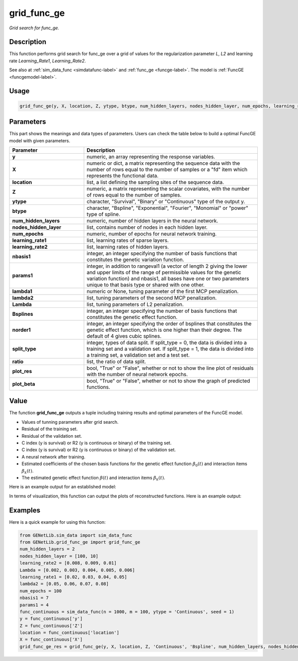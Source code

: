 grid_func_ge
=========================

.. _gridfuncge-label:

*Grid search for func_ge.*


Description
------------

This function performs grid search for func_ge over a grid of values for the regularization parameter `L`, `L2` and learning rate `Learning_Rate1`, `Learning_Rate2`.

See also at :ref:`sim_data_func <simdatafunc-label>` and :ref:`func_ge <funcge-label>`. The model is :ref:`FuncGE <funcgemodel-label>`.


Usage
------

.. code-block:: python

    grid_func_ge(y, X, location, Z, ytype, btype, num_hidden_layers, nodes_hidden_layer, num_epochs, learning_rate1, learning_rate2, nbasis1, params1, lambda1 = None, lambda2 = None, Lambda = None, Bsplines = 20, norder1 = 4, split_type = 0, ratio = [7, 3], plot_res = True, plot_beta = True)


Parameters
----------

This part shows the meanings and data types of parameters. Users can check the table below to build a optimal FuncGE model with given parameters.

.. list-table:: 
   :widths: 30 70
   :header-rows: 1
   :align: center

   * - Parameter
     - Description
   * - **y**
     - numeric, an array representing the response variables.
   * - **X**
     - numeric or dict, a matrix representing the sequence data with the number of rows equal to the number of samples or a "fd" item which represents the functional data.
   * - **location**
     - list, a list defining the sampling sites of the sequence data.
   * - **Z**
     - numeric, a matrix representing the scalar covariates, with the number of rows equal to the number of samples.
   * - **ytype**
     - character, "Survival", "Binary" or "Continuous" type of the output y.
   * - **btype**
     - character, "Bspline", "Exponential", "Fourier", "Monomial" or "power" type of spline.
   * - **num_hidden_layers**
     - numeric, number of hidden layers in the neural network.
   * - **nodes_hidden_layer**
     - list, contains number of nodes in each hidden layer.
   * - **num_epochs**
     - numeric, number of epochs for neural network training.
   * - **learning_rate1**
     - list, learning rates of sparse layers.
   * - **learning_rate2**
     - list, learning rates of hidden layers.
   * - **nbasis1**
     - integer, an integer specifying the number of basis functions that constitutes the genetic variation function.
   * - **params1**
     - integer, in addition to rangeval1 (a vector of length 2 giving the lower and upper limits of the range of permissible values for the genetic variation function) and nbasis1, all bases have one or two parameters unique to that basis type or shared with one other.
   * - **lambda1**
     - numeric or None, tuning parameter of the first MCP penalization.
   * - **lambda2**
     - list, tuning parameters of the second MCP penalization.
   * - **Lambda**
     - list, tuning parameters of L2 penalization.
   * - **Bsplines**
     - integer, an integer specifying the number of basis functions that constitutes the genetic effect function.
   * - **norder1**
     - integer, an integer specifying the order of bsplines that constitutes the genetic effect function, which is one higher than their degree. The default of 4 gives cubic splines.
   * - **split_type**
     - integer, types of data split. If split_type = 0, the data is divided into a training set and a validation set. If split_type = 1, the data is divided into a training set, a validation set and a test set.
   * - **ratio**
     - list, the ratio of data split.
   * - **plot_res**
     - bool, "True" or "False", whether or not to show the line plot of residuals with the number of neural network epochs.
   * - **plot_beta**
     - bool, "True" or "False", whether or not to show the graph of predicted functions.


Value
-------

The function **grid_func_ge** outputs a tuple including training results and optimal parameters of the FuncGE model.

- Values of tunning parameters after grid search.

- Residual of the training set.

- Residual of the validation set.

- C index (y is survival) or R2 (y is continuous or binary) of the training set.

- C index (y is survival) or R2 (y is continuous or binary) of the validation set.

- A neural network after training.

- Estimated coefficients of the chosen basis functions for the genetic effect function :math:`\beta_0(t)` and interaction items :math:`\beta_k(t)`.

- The estimated genetic effect function :math:`\beta(t)` and interaction items :math:`\beta_k(t)`.

Here is an example output for an established model:

.. image:: /_static/grid_func_ge.png
   :width: 700
   :align: center

In terms of visualization, this function can output the plots of reconstructed functions. Here is an example output:

   
.. raw:: html

   <div style="text-align: center;">

.. |image1| image:: /_static/grid_func_ge_0.png
   :width: 250px

.. |image2| image:: /_static/grid_func_ge_1.png
   :width: 250px

.. |image3| image:: /_static/grid_func_ge_2.png
   :width: 250px

|image1| |image2| |image3|

.. raw:: html

   </div>



Examples
-------------

Here is a quick example for using this function:

.. code-block:: python

    from GENetLib.sim_data import sim_data_func
    from GENetLib.grid_func_ge import grid_func_ge
    num_hidden_layers = 2
    nodes_hidden_layer = [100, 10]
    learning_rate2 = [0.008, 0.009, 0.01]
    Lambda = [0.002, 0.003, 0.004, 0.005, 0.006]
    learning_rate1 = [0.02, 0.03, 0.04, 0.05]
    lambda2 = [0.05, 0.06, 0.07, 0.08]
    num_epochs = 100
    nbasis1 = 7
    params1 = 4
    func_continuous = sim_data_func(n = 1000, m = 100, ytype = 'Continuous', seed = 1)
    y = func_continuous['y']
    Z = func_continuous['Z']
    location = func_continuous['location']
    X = func_continuous['X']
    grid_func_ge_res = grid_func_ge(y, X, location, Z, 'Continuous', 'Bspline', num_hidden_layers, nodes_hidden_layer, num_epochs, learning_rate1, learning_rate2, nbasis1, params1, lambda1 = None, lambda2 = lambda2, Lambda = Lambda, Bsplines = 15, norder1 = 4, split_type = 1, ratio = [3, 1, 1], plot_res = False, plot_beta = True)

